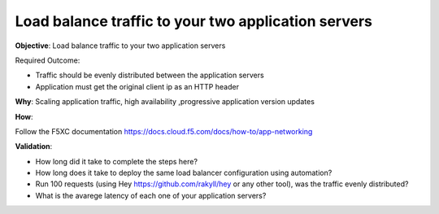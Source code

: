Load balance traffic to your two application servers
====================================================

**Objective**: Load balance traffic to your two application servers

Required Outcome:

- Traffic should be evenly distributed between the application servers
- Application must get the original client ip as an HTTP header 

**Why**: Scaling application traffic, high availability ,progressive application version updates

**How**: 

Follow the F5XC documentation
https://docs.cloud.f5.com/docs/how-to/app-networking

**Validation**: 

- How long did it take to complete the steps here? 
- How long does it take to deploy the same load balancer configuration using automation?
- Run 100 requests (using Hey https://github.com/rakyll/hey or any other tool), was the traffic evenly distributed? 
- What is the avarege latency of each one of your application servers? 
